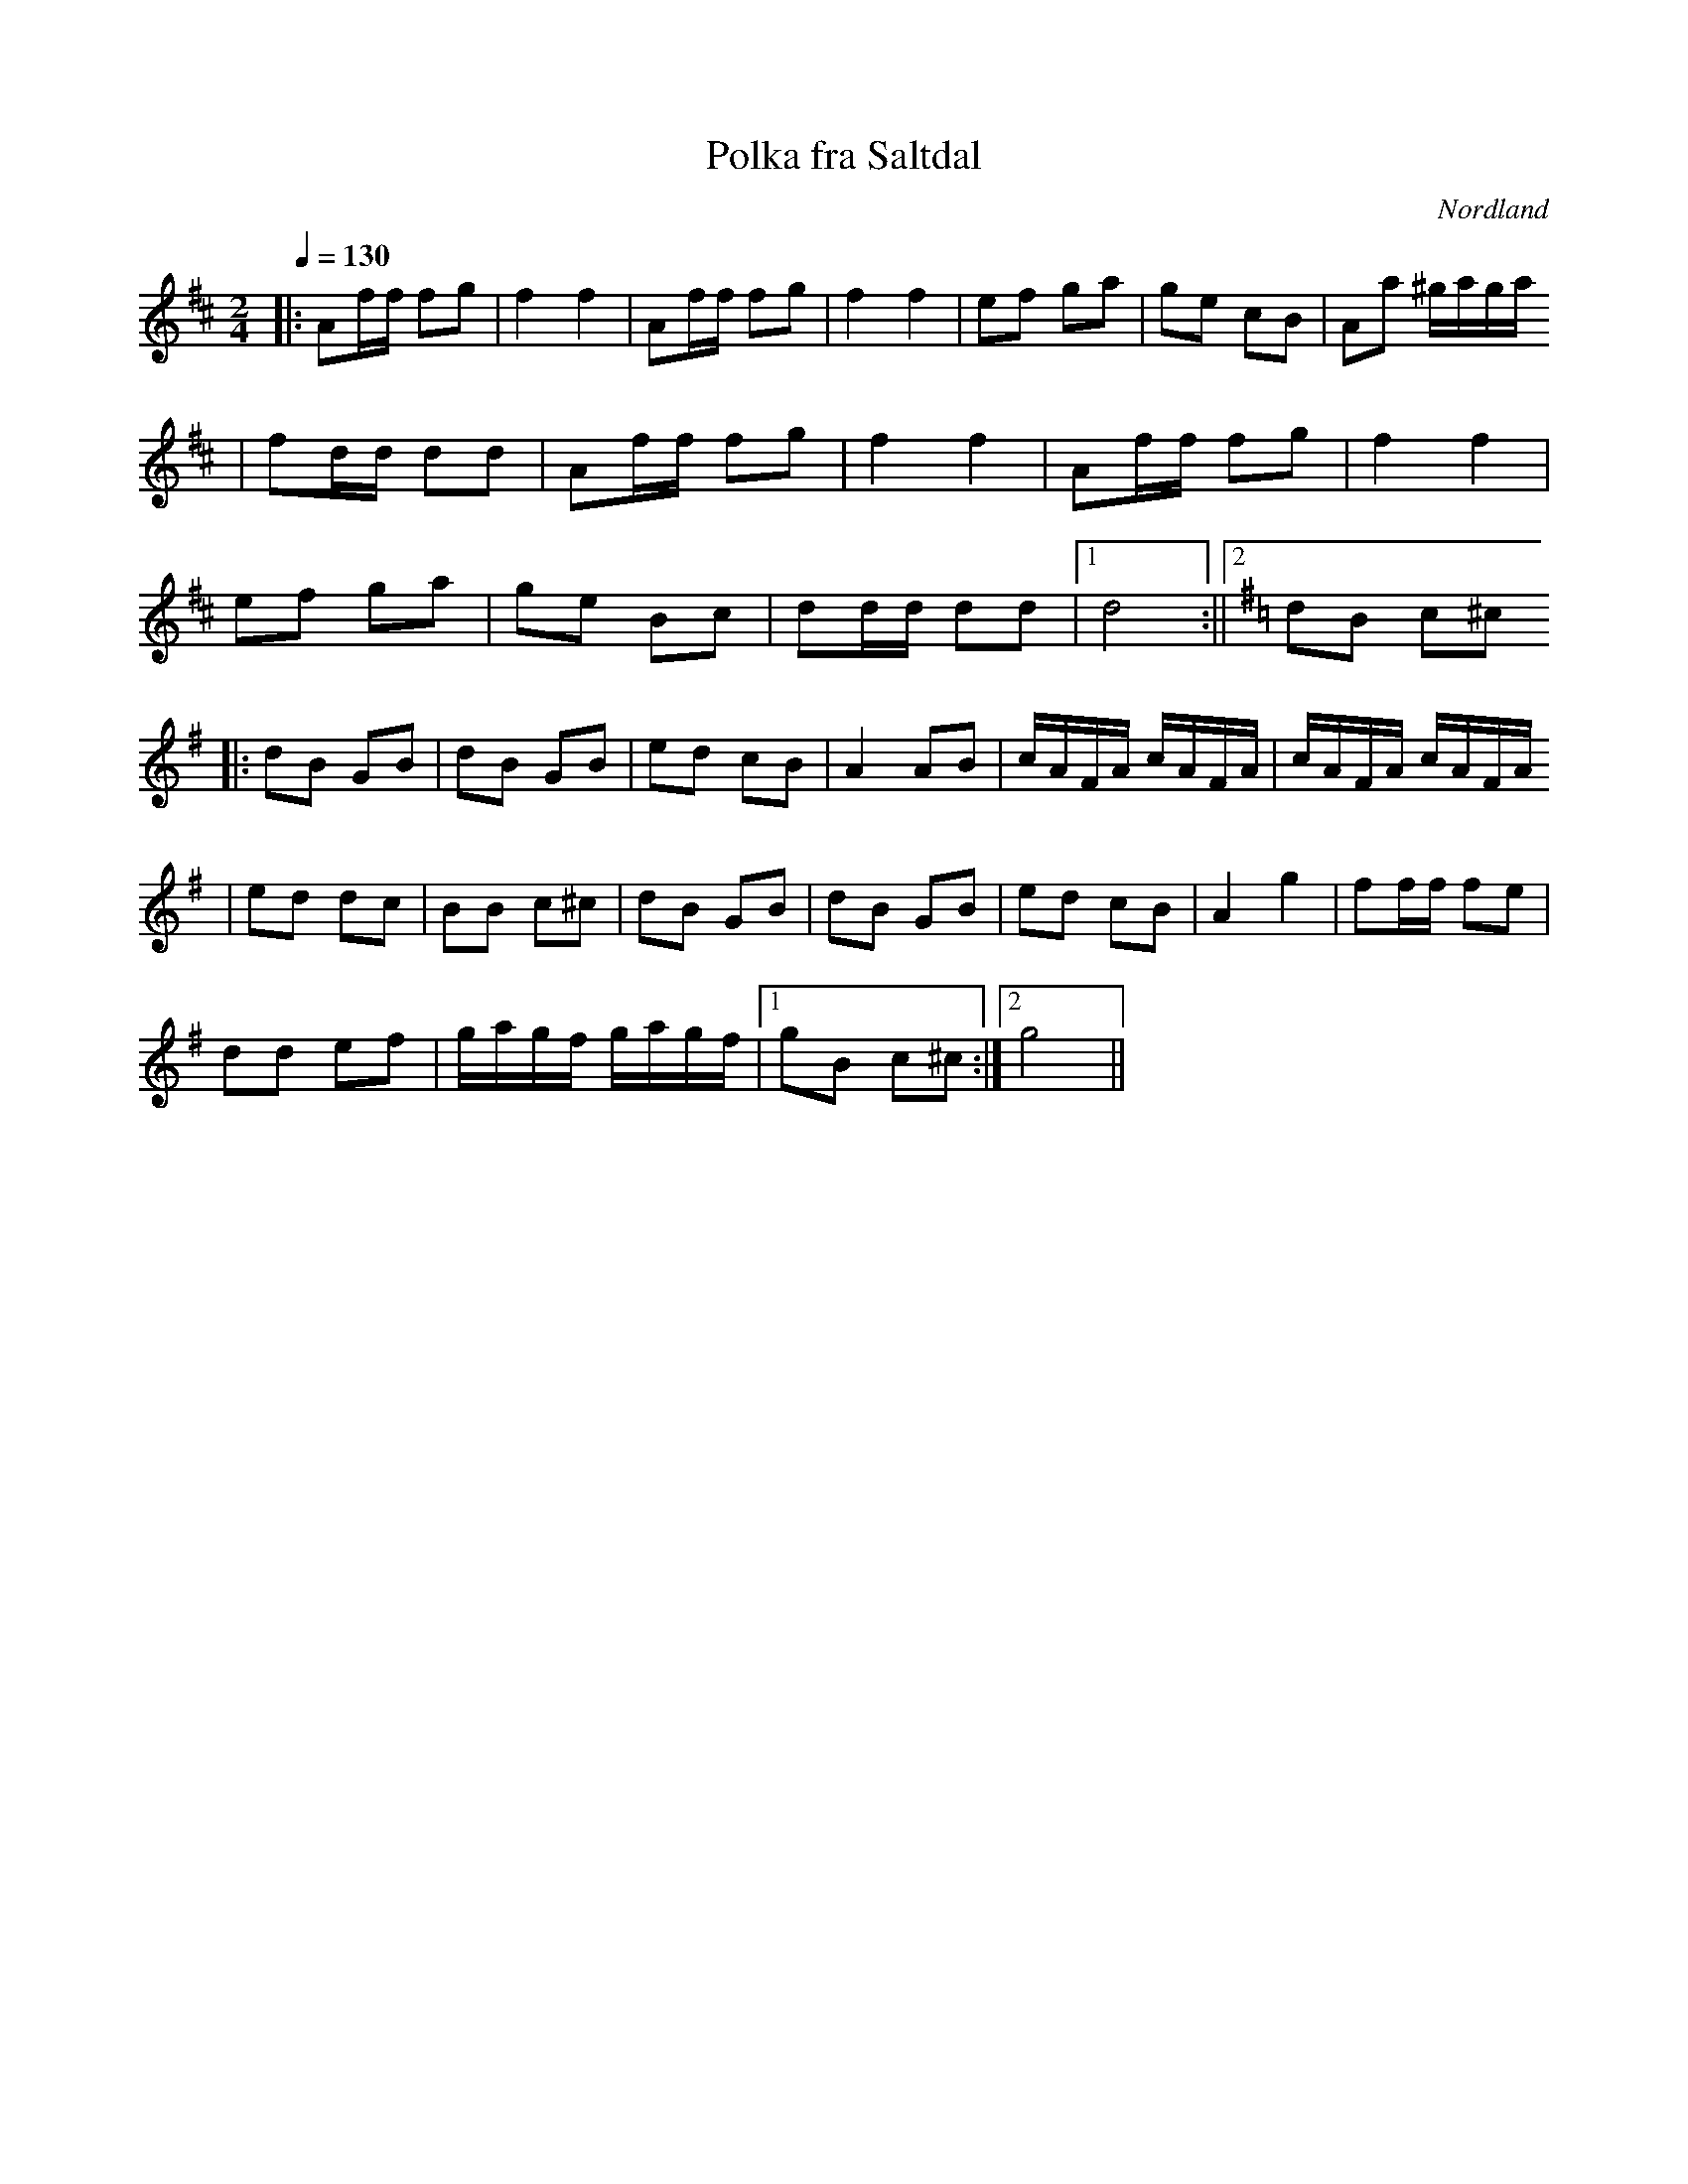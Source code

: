 %%abc-charset utf-8

X:1
T:Polka fra Saltdal
R:Polka
Z:Ulf Bjørkelo 2012-03-22
O:Nordland
S:Svein Nymo
M:2/4
L:1/8
Q:1/4=130
K:D
|:Af/f/ fg|f2 f2|Af/f/ fg|f2 f2|ef ga|ge cB|Aa ^g/a/g/a/
|fd/d/ dd|Af/f/ fg|f2f2|Af/f/ fg|f2 f2|
ef ga|ge Bc|dd/d/ dd|1d4:||2[K:G]dB c^c
|:dB GB|dB GB|ed cB|A2 AB|c/A/F/A/ c/A/F/A/|c/A/F/A/ c/A/F/A/
|ed dc|BB c^c|dB GB|dB GB|ed cB|A2 g2|ff/f/ fe|
dd ef|g/a/g/f/ g/a/g/f/|1 gB c^c:|2g4||

